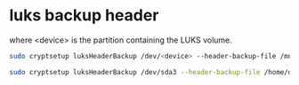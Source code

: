 #+STARTUP: showall
* luks backup header

where <device> is the partition containing the LUKS volume.

#+begin_src sh
sudo cryptsetup luksHeaderBackup /dev/<device> --header-backup-file /mnt/<backup>/<file>.img
#+end_src

#+begin_src sh
sudo cryptsetup luksHeaderBackup /dev/sda3 --header-backup-file /home/djwilcox/Desktop/luks-header.img
#+end_src
